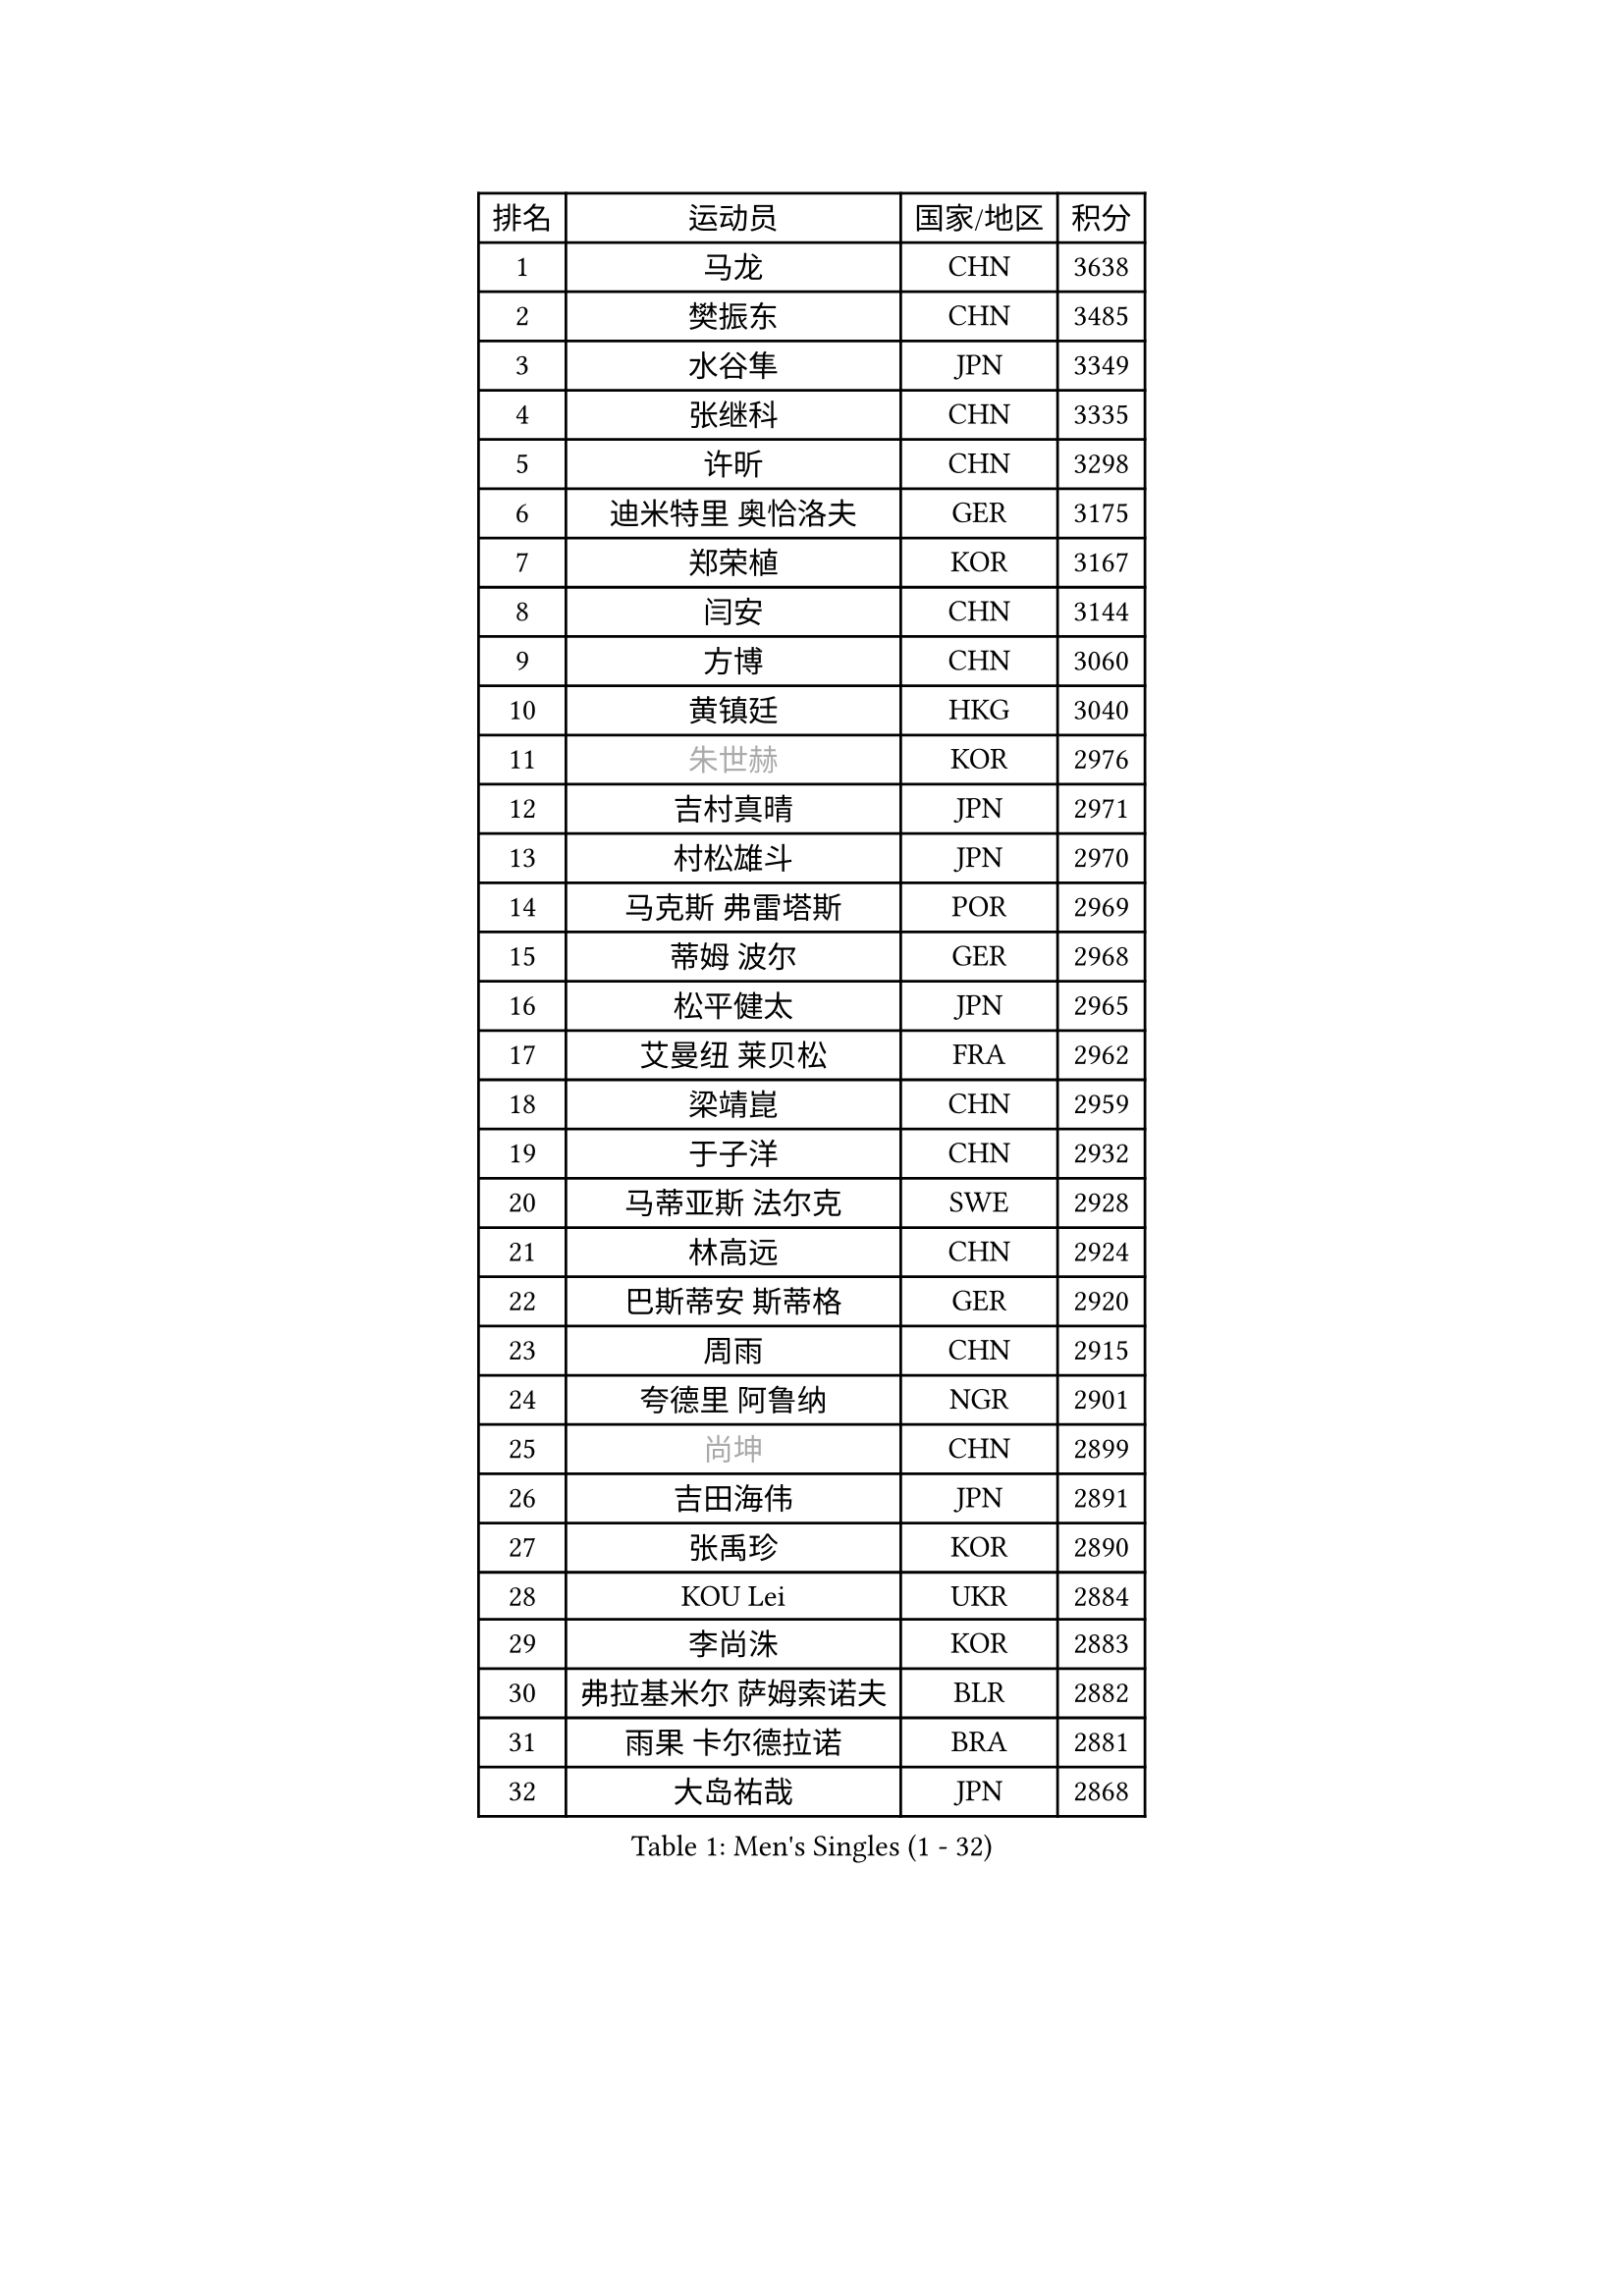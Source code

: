 
#set text(font: ("Courier New", "NSimSun"))
#figure(
  caption: "Men's Singles (1 - 32)",
    table(
      columns: 4,
      [排名], [运动员], [国家/地区], [积分],
      [1], [马龙], [CHN], [3638],
      [2], [樊振东], [CHN], [3485],
      [3], [水谷隼], [JPN], [3349],
      [4], [张继科], [CHN], [3335],
      [5], [许昕], [CHN], [3298],
      [6], [迪米特里 奥恰洛夫], [GER], [3175],
      [7], [郑荣植], [KOR], [3167],
      [8], [闫安], [CHN], [3144],
      [9], [方博], [CHN], [3060],
      [10], [黄镇廷], [HKG], [3040],
      [11], [#text(gray, "朱世赫")], [KOR], [2976],
      [12], [吉村真晴], [JPN], [2971],
      [13], [村松雄斗], [JPN], [2970],
      [14], [马克斯 弗雷塔斯], [POR], [2969],
      [15], [蒂姆 波尔], [GER], [2968],
      [16], [松平健太], [JPN], [2965],
      [17], [艾曼纽 莱贝松], [FRA], [2962],
      [18], [梁靖崑], [CHN], [2959],
      [19], [于子洋], [CHN], [2932],
      [20], [马蒂亚斯 法尔克], [SWE], [2928],
      [21], [林高远], [CHN], [2924],
      [22], [巴斯蒂安 斯蒂格], [GER], [2920],
      [23], [周雨], [CHN], [2915],
      [24], [夸德里 阿鲁纳], [NGR], [2901],
      [25], [#text(gray, "尚坤")], [CHN], [2899],
      [26], [吉田海伟], [JPN], [2891],
      [27], [张禹珍], [KOR], [2890],
      [28], [KOU Lei], [UKR], [2884],
      [29], [李尚洙], [KOR], [2883],
      [30], [弗拉基米尔 萨姆索诺夫], [BLR], [2882],
      [31], [雨果 卡尔德拉诺], [BRA], [2881],
      [32], [大岛祐哉], [JPN], [2868],
    )
  )#pagebreak()

#set text(font: ("Courier New", "NSimSun"))
#figure(
  caption: "Men's Singles (33 - 64)",
    table(
      columns: 4,
      [排名], [运动员], [国家/地区], [积分],
      [33], [朴申赫], [PRK], [2867],
      [34], [唐鹏], [HKG], [2863],
      [35], [克里斯坦 卡尔松], [SWE], [2860],
      [36], [陈卫星], [AUT], [2860],
      [37], [LI Ping], [QAT], [2852],
      [38], [GERELL Par], [SWE], [2844],
      [39], [徐晨皓], [CHN], [2844],
      [40], [卢文 菲鲁斯], [GER], [2839],
      [41], [陈建安], [TPE], [2838],
      [42], [西蒙 高兹], [FRA], [2831],
      [43], [乔纳森 格罗斯], [DEN], [2829],
      [44], [帕纳吉奥迪斯 吉奥尼斯], [GRE], [2826],
      [45], [贝内迪克特 杜达], [GER], [2823],
      [46], [博扬 托基奇], [SLO], [2809],
      [47], [WALTHER Ricardo], [GER], [2801],
      [48], [李廷佑], [KOR], [2800],
      [49], [MONTEIRO Joao], [POR], [2799],
      [50], [赵胜敏], [KOR], [2798],
      [51], [#text(gray, "塩野真人")], [JPN], [2795],
      [52], [罗伯特 加尔多斯], [AUT], [2793],
      [53], [庄智渊], [TPE], [2790],
      [54], [DRINKHALL Paul], [ENG], [2788],
      [55], [雅克布 迪亚斯], [POL], [2784],
      [56], [王臻], [CAN], [2782],
      [57], [MATTENET Adrien], [FRA], [2781],
      [58], [WANG Zengyi], [POL], [2778],
      [59], [安德烈 加奇尼], [CRO], [2777],
      [60], [奥马尔 阿萨尔], [EGY], [2774],
      [61], [OUAICHE Stephane], [ALG], [2773],
      [62], [HO Kwan Kit], [HKG], [2773],
      [63], [#text(gray, "LI Hu")], [SGP], [2772],
      [64], [周恺], [CHN], [2768],
    )
  )#pagebreak()

#set text(font: ("Courier New", "NSimSun"))
#figure(
  caption: "Men's Singles (65 - 96)",
    table(
      columns: 4,
      [排名], [运动员], [国家/地区], [积分],
      [65], [利亚姆 皮切福德], [ENG], [2767],
      [66], [上田仁], [JPN], [2764],
      [67], [丹羽孝希], [JPN], [2760],
      [68], [廖振珽], [TPE], [2756],
      [69], [斯特凡 菲格尔], [AUT], [2753],
      [70], [SHIBAEV Alexander], [RUS], [2749],
      [71], [森园政崇], [JPN], [2743],
      [72], [帕特里克 弗朗西斯卡], [GER], [2736],
      [73], [阿德里安 克里桑], [ROU], [2735],
      [74], [安东 卡尔伯格], [SWE], [2734],
      [75], [吉田雅己], [JPN], [2729],
      [76], [汪洋], [SVK], [2727],
      [77], [PARK Ganghyeon], [KOR], [2725],
      [78], [奥维迪乌 伊奥内斯库], [ROU], [2724],
      [79], [MATSUDAIRA Kenji], [JPN], [2722],
      [80], [周启豪], [CHN], [2722],
      [81], [ROBINOT Quentin], [FRA], [2720],
      [82], [OLAH Benedek], [FIN], [2711],
      [83], [詹斯 伦德奎斯特], [SWE], [2707],
      [84], [沙拉特 卡马尔 阿昌塔], [IND], [2707],
      [85], [KONECNY Tomas], [CZE], [2706],
      [86], [ANDERSSON Harald], [SWE], [2705],
      [87], [GNANASEKARAN Sathiyan], [IND], [2703],
      [88], [及川瑞基], [JPN], [2702],
      [89], [特里斯坦 弗洛雷], [FRA], [2696],
      [90], [#text(gray, "吴尚垠")], [KOR], [2695],
      [91], [HABESOHN Daniel], [AUT], [2695],
      [92], [#text(gray, "维尔纳 施拉格")], [AUT], [2695],
      [93], [丁祥恩], [KOR], [2693],
      [94], [TAKAKIWA Taku], [JPN], [2692],
      [95], [ROBLES Alvaro], [ESP], [2691],
      [96], [托米斯拉夫 普卡], [CRO], [2691],
    )
  )#pagebreak()

#set text(font: ("Courier New", "NSimSun"))
#figure(
  caption: "Men's Singles (97 - 128)",
    table(
      columns: 4,
      [排名], [运动员], [国家/地区], [积分],
      [97], [WANG Xi], [GER], [2690],
      [98], [ELOI Damien], [FRA], [2688],
      [99], [张本智和], [JPN], [2685],
      [100], [MACHI Asuka], [JPN], [2684],
      [101], [诺沙迪 阿拉米扬], [IRI], [2681],
      [102], [SAKAI Asuka], [JPN], [2679],
      [103], [KIM Donghyun], [KOR], [2679],
      [104], [#text(gray, "HE Zhiwen")], [ESP], [2678],
      [105], [PROKOPCOV Dmitrij], [CZE], [2678],
      [106], [VLASOV Grigory], [RUS], [2676],
      [107], [高宁], [SGP], [2675],
      [108], [哈米特 德赛], [IND], [2675],
      [109], [BROSSIER Benjamin], [FRA], [2672],
      [110], [GERALDO Joao], [POR], [2672],
      [111], [江天一], [HKG], [2670],
      [112], [CHOE Il], [PRK], [2667],
      [113], [金珉锡], [KOR], [2663],
      [114], [斯蒂芬 门格尔], [GER], [2659],
      [115], [KANG Dongsoo], [KOR], [2657],
      [116], [SZOCS Hunor], [ROU], [2656],
      [117], [SAMBE Kohei], [JPN], [2651],
      [118], [王楚钦], [CHN], [2650],
      [119], [FANG Yinchi], [CHN], [2649],
      [120], [ZHAI Yujia], [DEN], [2646],
      [121], [PAPAGEORGIOU Konstantinos], [GRE], [2646],
      [122], [雅罗斯列夫 扎姆登科], [UKR], [2645],
      [123], [帕特里克 鲍姆], [GER], [2645],
      [124], [LI Ahmet], [TUR], [2643],
      [125], [朱霖峰], [CHN], [2642],
      [126], [PERSSON Jon], [SWE], [2640],
      [127], [CANTERO Jesus], [ESP], [2640],
      [128], [MONTEIRO Thiago], [BRA], [2637],
    )
  )